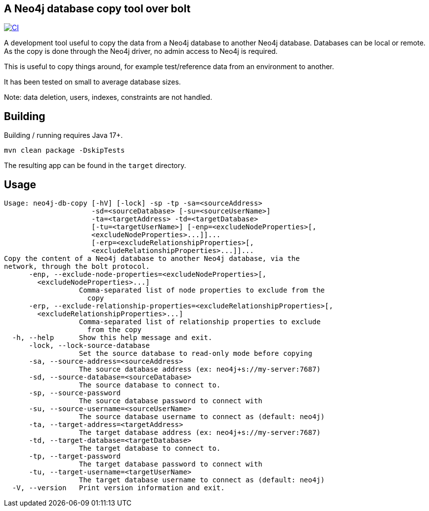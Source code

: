 == A Neo4j database copy tool over bolt

image:https://github.com/nmervaillie/neo4j-db-copy/actions/workflows/ci.yml/badge.svg["CI", link="https://github.com/nmervaillie/neo4j-db-copy/actions/workflows/ci.yml"]

A development tool useful to copy the data from a Neo4j database to another Neo4j database.
Databases can be local or remote.
As the copy is done through the Neo4j driver, no admin access to Neo4j is required.

This is useful to copy things around, for example test/reference data from an environment to another.

It has been tested on small to average database sizes.

Note: data deletion, users, indexes, constraints are not handled.

== Building

Building / running requires Java 17+.

`mvn clean package -DskipTests`

The resulting app can be found in the `target` directory.

== Usage

[source,bash]
----
Usage: neo4j-db-copy [-hV] [-lock] -sp -tp -sa=<sourceAddress>
                     -sd=<sourceDatabase> [-su=<sourceUserName>]
                     -ta=<targetAddress> -td=<targetDatabase>
                     [-tu=<targetUserName>] [-enp=<excludeNodeProperties>[,
                     <excludeNodeProperties>...]]...
                     [-erp=<excludeRelationshipProperties>[,
                     <excludeRelationshipProperties>...]]...
Copy the content of a Neo4j database to another Neo4j database, via the
network, through the bolt protocol.
      -enp, --exclude-node-properties=<excludeNodeProperties>[,
        <excludeNodeProperties>...]
                  Comma-separated list of node properties to exclude from the
                    copy
      -erp, --exclude-relationship-properties=<excludeRelationshipProperties>[,
        <excludeRelationshipProperties>...]
                  Comma-separated list of relationship properties to exclude
                    from the copy
  -h, --help      Show this help message and exit.
      -lock, --lock-source-database
                  Set the source database to read-only mode before copying
      -sa, --source-address=<sourceAddress>
                  The source database address (ex: neo4j+s://my-server:7687)
      -sd, --source-database=<sourceDatabase>
                  The source database to connect to.
      -sp, --source-password
                  The source database password to connect with
      -su, --source-username=<sourceUserName>
                  The source database username to connect as (default: neo4j)
      -ta, --target-address=<targetAddress>
                  The target database address (ex: neo4j+s://my-server:7687)
      -td, --target-database=<targetDatabase>
                  The target database to connect to.
      -tp, --target-password
                  The target database password to connect with
      -tu, --target-username=<targetUserName>
                  The target database username to connect as (default: neo4j)
  -V, --version   Print version information and exit.
----

